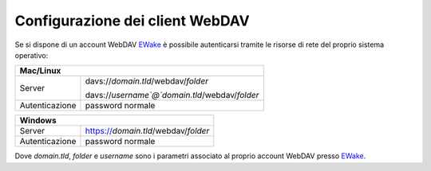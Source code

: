 Configurazione dei client WebDAV
================================

Se si dispone di un account WebDAV `EWake <https://ewake.it>`_ è possibile autenticarsi tramite le risorse di rete del proprio sistema operativo:

+-----------------------------------------------------------------------+
| Mac/Linux                                                             |
+======================+================================================+
| Server               | davs://`domain.tld`/webdav/`folder`            |
|                      |                                                |
|                      | davs://`username`@`domain.tld`/webdav/`folder` |
+----------------------+------------------------------------------------+
| Autenticazione       | password normale                               |
+----------------------+------------------------------------------------+

+-------------------------------------------------------------+
| Windows                                                     |
+======================+======================================+
| Server               | https://`domain.tld`/webdav/`folder` |
+----------------------+--------------------------------------+
| Autenticazione       | password normale                     |
+----------------------+--------------------------------------+

Dove `domain.tld`, `folder` e `username` sono i parametri associato al proprio account WebDAV presso `EWake <https://ewake.it>`_.